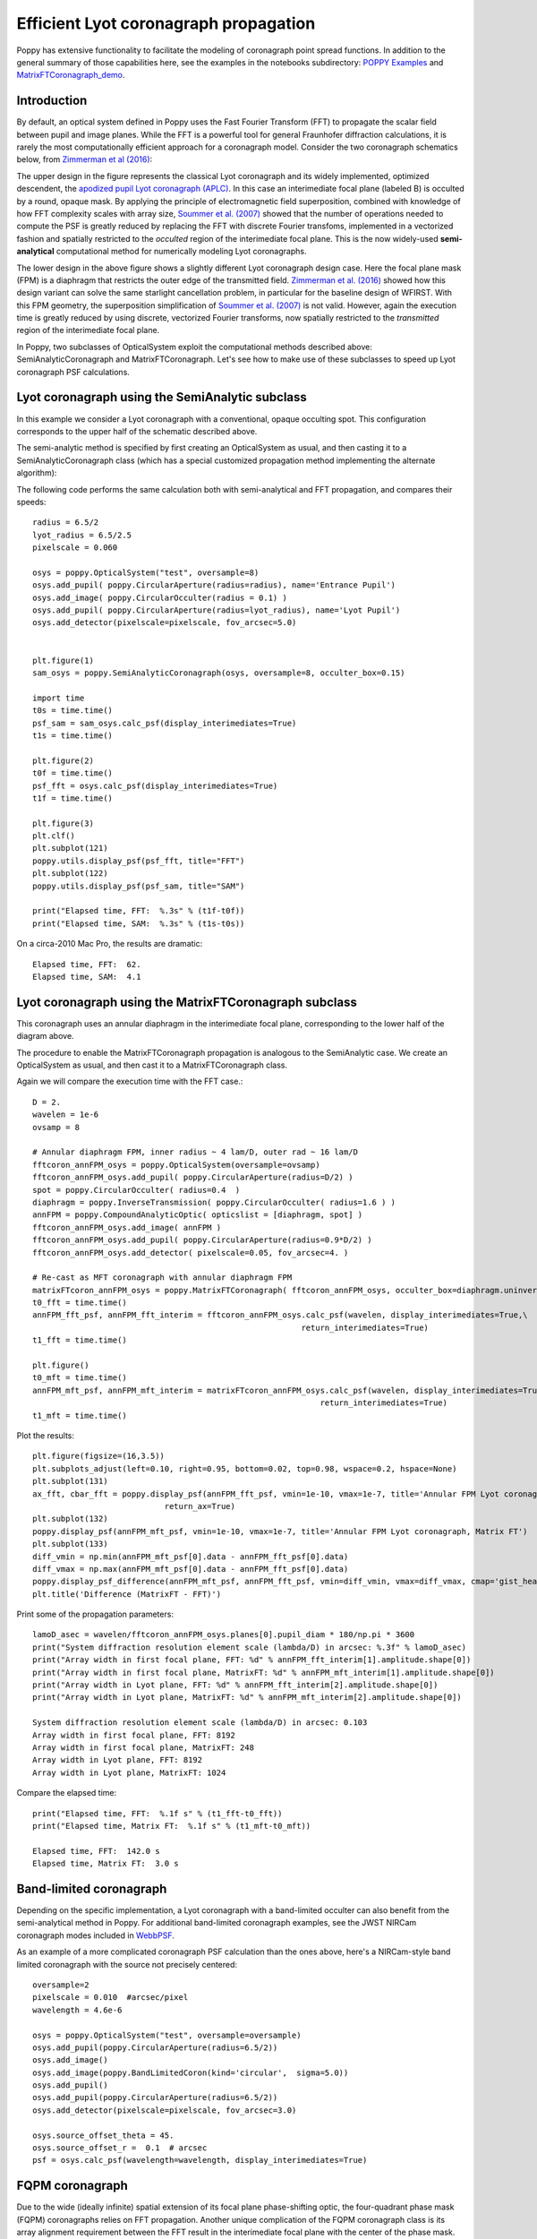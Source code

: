 
Efficient Lyot coronagraph propagation
=============================================


Poppy has extensive functionality to facilitate the modeling of coronagraph point spread functions. In addition to the general summary of those capabilities here, see the examples in the notebooks subdirectory:
`POPPY Examples <https://github.com/spacetelescope/poppy/blob/stable/notebooks/POPPY%20Examples.ipynb>`_
and
`MatrixFTCoronagraph_demo <https://github.com/spacetelescope/poppy/blob/stable/notebooks/MatrixFTCoronagraph_demo.ipynb>`_.

Introduction
--------------

By default, an optical system defined in Poppy uses the Fast Fourier Transform (FFT) to propagate the scalar field between pupil and image planes. While the FFT is a powerful tool for general Fraunhofer diffraction calculations, it is rarely the most computationally efficient approach for a coronagraph model. Consider the two coronagraph schematics below, from `Zimmerman et al (2016) <http://dx.doi.org/10.1117/1.JATIS.2.1.011012>`_:

.. image:: ./example_Lyot_coronagraphs_diagram.png
   :height: 373px
   :width: 916px
   :scale: 50 %
   :alt: Schematics of two Lyot coronagraph design variants
   :align: right

The upper design in the figure represents the classical Lyot coronagraph and its widely implemented, optimized descendent, the `apodized pupil Lyot coronagraph (APLC) <http://dx.doi.org/10.1051/0004-6361:20021573>`_. In this case an interimediate focal plane (labeled B) is occulted by a round, opaque mask. By applying the principle of electromagnetic field superposition, combined with knowledge of how FFT complexity scales with array size, `Soummer et al. (2007) <http://dx.doi.org/10.1364/OE.15.015935>`_ showed that the number of operations needed to compute the PSF is greatly reduced by replacing the FFT with discrete Fourier transfoms, implemented in a vectorized fashion and spatially restricted to the *occulted* region of the interimediate focal plane. This is the now widely-used **semi-analytical** computational method for numerically modeling Lyot coronagraphs.

The lower design in the above figure shows a slightly different Lyot coronagraph design case. Here the focal plane mask (FPM) is a diaphragm that restricts the outer edge of the transmitted field. `Zimmerman et al. (2016) <http://dx.doi.org/10.1117/1.JATIS.2.1.011012>`_ showed how this design variant can solve the same starlight cancellation problem, in particular for the baseline design of WFIRST. With this FPM geometry, the superposition simplification of `Soummer et al. (2007) <http://dx.doi.org/10.1364/OE.15.015935>`_ is not valid. However, again the execution time is greatly reduced by using discrete, vectorized Fourier transforms, now spatially restricted to the *transmitted* region of the interimediate focal plane.

In Poppy, two subclasses of OpticalSystem exploit the computational methods described above: SemiAnalyticCoronagraph and MatrixFTCoronagraph. Let's see how to make use of these subclasses to speed up Lyot coronagraph PSF calculations.

Lyot coronagraph using the SemiAnalytic subclass
---------------------------------------------------

In this example we consider a Lyot coronagraph with a conventional, opaque occulting spot. This configuration corresponds to the upper half of the schematic described above.

The semi-analytic method is specified by first creating an OpticalSystem as usual, and then casting it to a SemiAnalyticCoronagraph class (which has a special customized propagation method implementing the alternate algorithm):

The following code performs the same calculation both with semi-analytical and FFT propagation, and compares their speeds::

        radius = 6.5/2
        lyot_radius = 6.5/2.5
        pixelscale = 0.060

        osys = poppy.OpticalSystem("test", oversample=8)
        osys.add_pupil( poppy.CircularAperture(radius=radius), name='Entrance Pupil')
        osys.add_image( poppy.CircularOcculter(radius = 0.1) )
        osys.add_pupil( poppy.CircularAperture(radius=lyot_radius), name='Lyot Pupil')
        osys.add_detector(pixelscale=pixelscale, fov_arcsec=5.0)


        plt.figure(1)
        sam_osys = poppy.SemiAnalyticCoronagraph(osys, oversample=8, occulter_box=0.15)
   
        import time
        t0s = time.time()
        psf_sam = sam_osys.calc_psf(display_interimediates=True)
        t1s = time.time()

        plt.figure(2)
        t0f = time.time()
        psf_fft = osys.calc_psf(display_interimediates=True)
        t1f = time.time()

        plt.figure(3)
        plt.clf()
        plt.subplot(121)
        poppy.utils.display_psf(psf_fft, title="FFT")
        plt.subplot(122)
        poppy.utils.display_psf(psf_sam, title="SAM")

        print("Elapsed time, FFT:  %.3s" % (t1f-t0f))
        print("Elapsed time, SAM:  %.3s" % (t1s-t0s))


.. image:: ./example_SAM_comparison.png
   :scale: 50%
   :align: center
   :alt: Sample calculation result


On a circa-2010 Mac Pro, the results are dramatic::

        Elapsed time, FFT:  62.
        Elapsed time, SAM:  4.1


Lyot coronagraph using the MatrixFTCoronagraph subclass
--------------------------------------------------------

This coronagraph uses an annular diaphragm in the interimediate focal plane, corresponding to the lower half of the diagram above.

The procedure to enable the MatrixFTCoronagraph propagation is analogous to the SemiAnalytic case. We create an OpticalSystem as usual, and then cast it to a MatrixFTCoronagraph class.

Again we will compare the execution time with the FFT case.::

        D = 2.
        wavelen = 1e-6
        ovsamp = 8
        
        # Annular diaphragm FPM, inner radius ~ 4 lam/D, outer rad ~ 16 lam/D
        fftcoron_annFPM_osys = poppy.OpticalSystem(oversample=ovsamp)
        fftcoron_annFPM_osys.add_pupil( poppy.CircularAperture(radius=D/2) )
        spot = poppy.CircularOcculter( radius=0.4  )
        diaphragm = poppy.InverseTransmission( poppy.CircularOcculter( radius=1.6 ) )
        annFPM = poppy.CompoundAnalyticOptic( opticslist = [diaphragm, spot] )
        fftcoron_annFPM_osys.add_image( annFPM )
        fftcoron_annFPM_osys.add_pupil( poppy.CircularAperture(radius=0.9*D/2) )
        fftcoron_annFPM_osys.add_detector( pixelscale=0.05, fov_arcsec=4. )
        
        # Re-cast as MFT coronagraph with annular diaphragm FPM
        matrixFTcoron_annFPM_osys = poppy.MatrixFTCoronagraph( fftcoron_annFPM_osys, occulter_box=diaphragm.uninverted_optic.radius_inner )
        t0_fft = time.time()
        annFPM_fft_psf, annFPM_fft_interim = fftcoron_annFPM_osys.calc_psf(wavelen, display_interimediates=True,\
                                                                 return_interimediates=True)
        t1_fft = time.time()
        
        plt.figure()
        t0_mft = time.time()
        annFPM_mft_psf, annFPM_mft_interim = matrixFTcoron_annFPM_osys.calc_psf(wavelen, display_interimediates=True,\
                                                                     return_interimediates=True)
        t1_mft = time.time()

Plot the results::

         plt.figure(figsize=(16,3.5))
         plt.subplots_adjust(left=0.10, right=0.95, bottom=0.02, top=0.98, wspace=0.2, hspace=None)
         plt.subplot(131)
         ax_fft, cbar_fft = poppy.display_psf(annFPM_fft_psf, vmin=1e-10, vmax=1e-7, title='Annular FPM Lyot coronagraph, FFT',
                                     return_ax=True)
         plt.subplot(132)
         poppy.display_psf(annFPM_mft_psf, vmin=1e-10, vmax=1e-7, title='Annular FPM Lyot coronagraph, Matrix FT')
         plt.subplot(133)
         diff_vmin = np.min(annFPM_mft_psf[0].data - annFPM_fft_psf[0].data)
         diff_vmax = np.max(annFPM_mft_psf[0].data - annFPM_fft_psf[0].data)
         poppy.display_psf_difference(annFPM_mft_psf, annFPM_fft_psf, vmin=diff_vmin, vmax=diff_vmax, cmap='gist_heat')
         plt.title('Difference (MatrixFT - FFT)')

.. image:: ./example_matrixFT_FFT_comparison.png
   :scale: 100%
   :align: center
   :alt: PSF comparison between matrixFT and FFT coronagraph propagation

Print some of the propagation parameters:: 

         lamoD_asec = wavelen/fftcoron_annFPM_osys.planes[0].pupil_diam * 180/np.pi * 3600
         print("System diffraction resolution element scale (lambda/D) in arcsec: %.3f" % lamoD_asec)
         print("Array width in first focal plane, FFT: %d" % annFPM_fft_interim[1].amplitude.shape[0])
         print("Array width in first focal plane, MatrixFT: %d" % annFPM_mft_interim[1].amplitude.shape[0])
         print("Array width in Lyot plane, FFT: %d" % annFPM_fft_interim[2].amplitude.shape[0])
         print("Array width in Lyot plane, MatrixFT: %d" % annFPM_mft_interim[2].amplitude.shape[0])

         System diffraction resolution element scale (lambda/D) in arcsec: 0.103
         Array width in first focal plane, FFT: 8192
         Array width in first focal plane, MatrixFT: 248
         Array width in Lyot plane, FFT: 8192
         Array width in Lyot plane, MatrixFT: 1024

Compare the elapsed time::

         print("Elapsed time, FFT:  %.1f s" % (t1_fft-t0_fft))
         print("Elapsed time, Matrix FT:  %.1f s" % (t1_mft-t0_mft))

         Elapsed time, FFT:  142.0 s
         Elapsed time, Matrix FT:  3.0 s



Band-limited coronagraph
-------------------------

Depending on the specific implementation, a Lyot coronagraph with a band-limited occulter can also benefit from the semi-analytical method in Poppy. For additional band-limited coronagraph examples, see the JWST NIRCam coronagraph modes included in `WebbPSF <http://github.com/spacetelescope/webbpsf>`_.

As an example of a more complicated coronagraph PSF calculation than the ones above, here's a NIRCam-style band limited coronagraph with the source not precisely centered::

    oversample=2
    pixelscale = 0.010  #arcsec/pixel
    wavelength = 4.6e-6

    osys = poppy.OpticalSystem("test", oversample=oversample)
    osys.add_pupil(poppy.CircularAperture(radius=6.5/2))
    osys.add_image()
    osys.add_image(poppy.BandLimitedCoron(kind='circular',  sigma=5.0)) 
    osys.add_pupil()
    osys.add_pupil(poppy.CircularAperture(radius=6.5/2))
    osys.add_detector(pixelscale=pixelscale, fov_arcsec=3.0)

    osys.source_offset_theta = 45.
    osys.source_offset_r =  0.1  # arcsec
    psf = osys.calc_psf(wavelength=wavelength, display_interimediates=True)
    
   
.. image:: ./example_BLC_offset.png
   :scale: 60%
   :align: center
   :alt: Sample calculation result
 
FQPM coronagraph
------------------

Due to the wide (ideally infinite) spatial extension of its focal plane phase-shifting optic, the four-quadrant phase mask (FQPM) coronagraphs relies on FFT propagation. Another unique complication of the FQPM coronagraph class is its array alignment requirement between the FFT result in the interimediate focal plane with the center of the phase mask. This is done using a virtual optic called an 'FQPM FFT aligner' as follows::

    optsys = poppy.OpticalSystem()
    optsys.add_pupil( poppy.CircularAperture( radius=3, pad_factor=1.5)) #pad display area by 50%
    optsys.add_pupil( poppy.FQPM_FFT_aligner())   # ensure the PSF is centered on the FQPM cross hairs
    optsys.add_image()  # empty image plane for "before the mask"
    optsys.add_image( poppy.IdealFQPM(wavelength=2e-6))
    optsys.add_pupil( poppy.FQPM_FFT_aligner(direction='backward'))  # undo the alignment tilt after going back to the pupil plane
    optsys.add_pupil( poppy.CircularAperture( radius=3)) # Lyot mask - change radius if desired
    optsys.add_detector(pixelscale=0.01, fov_arcsec=10.0)


    psf = optsys.calc_psf(wavelength=2e-6, display_interimediates=True)

.. image:: ./example_FQPM.png
   :scale: 60%
   :align: center
   :alt: Sample calculation result


FQPM on an Obscured Aperture (demonstrates compound optics)
--------------------------------------------------------------

As a variation, we can add a secondary obscuration. This can be done by
creating a compound optic consisting of the circular outer aperture plus an
opaque circular obscuration. The latter we can make using the InverseTransmission class. ::


    primary = poppy.CircularAperture( radius=3)
    secondary = poppy.InverseTransmission( poppy.CircularAperture(radius=0.5) )
    aperture = poppy.CompoundAnalyticOptic( opticslist = [primary, secondary] )

    optsys = poppy.OpticalSystem()
    optsys.add_pupil( aperture)
    optsys.add_pupil( poppy.FQPM_FFT_aligner())   # ensure the PSF is centered on the FQPM cross hairs
    optsys.add_image( poppy.IdealFQPM(wavelength=2e-6))
    optsys.add_pupil( poppy.FQPM_FFT_aligner(direction='backward'))  # undo the alignment tilt after going back to the pupil plane
    optsys.add_pupil( poppy.CircularAperture( radius=3)) # Lyot mask - change radius if desired
    optsys.add_detector(pixelscale=0.01, fov_arcsec=10.0)

    optsys.display()

    psf = optsys.calc_psf(wavelength=2e-6, display_interimediates=True)


.. image:: ./example_FQPM_obscured.png
   :scale: 60%
   :align: center
   :alt: Sample calculation result

